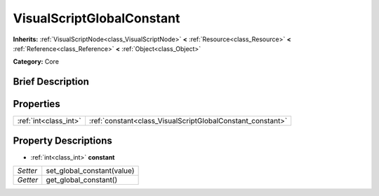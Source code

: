 .. Generated automatically by doc/tools/makerst.py in Godot's source tree.
.. DO NOT EDIT THIS FILE, but the VisualScriptGlobalConstant.xml source instead.
.. The source is found in doc/classes or modules/<name>/doc_classes.

.. _class_VisualScriptGlobalConstant:

VisualScriptGlobalConstant
==========================

**Inherits:** :ref:`VisualScriptNode<class_VisualScriptNode>` **<** :ref:`Resource<class_Resource>` **<** :ref:`Reference<class_Reference>` **<** :ref:`Object<class_Object>`

**Category:** Core

Brief Description
-----------------



Properties
----------

+-----------------------+------------------------------------------------------------+
| :ref:`int<class_int>` | :ref:`constant<class_VisualScriptGlobalConstant_constant>` |
+-----------------------+------------------------------------------------------------+

Property Descriptions
---------------------

.. _class_VisualScriptGlobalConstant_constant:

- :ref:`int<class_int>` **constant**

+----------+----------------------------+
| *Setter* | set_global_constant(value) |
+----------+----------------------------+
| *Getter* | get_global_constant()      |
+----------+----------------------------+

